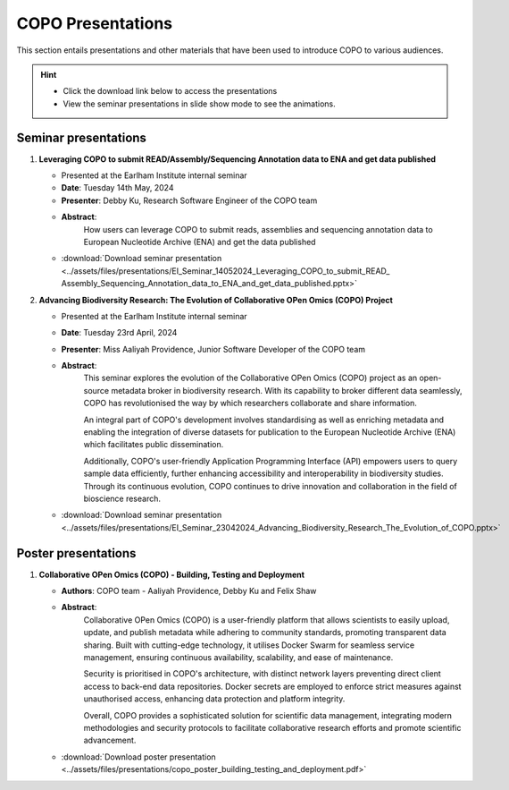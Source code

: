 .. _presentation-materials:

=====================
COPO Presentations
=====================

This section entails presentations and other materials that have been used to introduce COPO to various audiences.

.. hint::

    * Click the download link below to access the presentations

    * View the seminar presentations in slide show mode to see the animations.

.. raw:: html

   <hr>

Seminar presentations
----------------------

#. **Leveraging COPO to submit READ/Assembly/Sequencing Annotation data to ENA and get data published**

   - Presented at the Earlham Institute internal seminar

   - **Date**: Tuesday 14th May, 2024

   - **Presenter**: Debby Ku, Research Software Engineer of the COPO team

   - **Abstract**:
      How users can leverage COPO to submit reads, assemblies and sequencing annotation data to European Nucleotide
      Archive (ENA) and get the data published

   - :download:`Download seminar presentation <../assets/files/presentations/EI_Seminar_14052024_Leveraging_COPO_to_submit_READ_ Assembly_Sequencing_Annotation_data_to_ENA_and_get_data_published.pptx>`

   .. raw:: html

         <hr>

#. **Advancing Biodiversity Research: The Evolution of Collaborative OPen Omics (COPO) Project**

   - Presented at the Earlham Institute internal seminar

   - **Date**: Tuesday 23rd April, 2024

   - **Presenter**: Miss Aaliyah Providence, Junior Software Developer of the COPO team

   - **Abstract**:
      This seminar explores the evolution of the Collaborative OPen Omics (COPO) project as an
      open-source metadata broker in biodiversity research. With its capability to broker
      different data seamlessly, COPO has revolutionised the way by which researchers collaborate
      and share information.

      An integral part of COPO's development involves standardising as well as enriching metadata
      and enabling the integration of diverse datasets for publication to the European Nucleotide
      Archive (ENA) which facilitates public dissemination.

      Additionally, COPO's user-friendly Application Programming Interface (API) empowers users
      to query sample data efficiently, further enhancing accessibility and interoperability in
      biodiversity studies. Through its continuous evolution, COPO continues to drive innovation
      and collaboration in the field of bioscience research.

   - :download:`Download seminar presentation <../assets/files/presentations/EI_Seminar_23042024_Advancing_Biodiversity_Research_The_Evolution_of_COPO.pptx>`

.. raw:: html

   <hr>

Poster presentations
----------------------

#. **Collaborative OPen Omics (COPO) - Building, Testing and Deployment**

   - **Authors**: COPO team - Aaliyah Providence, Debby Ku and Felix Shaw

   - **Abstract**:
      Collaborative OPen Omics (COPO) is a user-friendly platform that allows scientists to easily upload, update, and
      publish metadata while adhering to community standards, promoting transparent data sharing. Built with
      cutting-edge technology, it utilises Docker Swarm for seamless service management, ensuring continuous
      availability, scalability, and ease of maintenance.

      Security is prioritised in COPO's architecture, with distinct network layers preventing direct client access
      to back-end data repositories. Docker secrets are employed to enforce strict measures against unauthorised
      access, enhancing data protection and platform integrity.

      Overall, COPO provides a sophisticated solution for scientific data management, integrating modern methodologies
      and security protocols to facilitate collaborative research efforts and promote scientific advancement.

   - :download:`Download poster presentation <../assets/files/presentations/copo_poster_building_testing_and_deployment.pdf>`


.. raw:: html

   <hr>

.. seealso::

   * :ref:`COPO FAIR webinar presentations <presentations-webinars-fair>`
   * :download:`Download general Tree of Life visual submission documentation <../assets/files/COPO_visual_user_documentation.pdf>`
   * :download:`Download an illustration of samples submission and validation process in COPO <../assets/files/presentations/copo_sample_submission_process_illustration.gif>`
